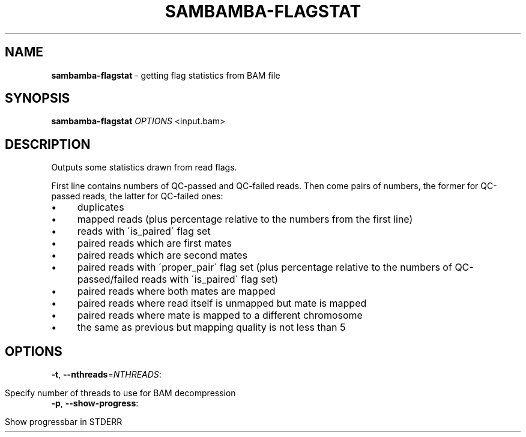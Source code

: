 .\" generated with Ronn/v0.7.3
.\" http://github.com/rtomayko/ronn/tree/0.7.3
.
.TH "SAMBAMBA\-FLAGSTAT" "1" "April 2013" "" ""
.
.SH "NAME"
\fBsambamba\-flagstat\fR \- getting flag statistics from BAM file
.
.SH "SYNOPSIS"
\fBsambamba\-flagstat\fR \fIOPTIONS\fR <input\.bam>
.
.SH "DESCRIPTION"
Outputs some statistics drawn from read flags\.
.
.P
First line contains numbers of QC\-passed and QC\-failed reads\. Then come pairs of numbers, the former for QC\-passed reads, the latter for QC\-failed ones:
.
.IP "\(bu" 4
duplicates
.
.IP "\(bu" 4
mapped reads (plus percentage relative to the numbers from the first line)
.
.IP "\(bu" 4
reads with \'is_paired\' flag set
.
.IP "\(bu" 4
paired reads which are first mates
.
.IP "\(bu" 4
paired reads which are second mates
.
.IP "\(bu" 4
paired reads with \'proper_pair\' flag set (plus percentage relative to the numbers of QC\-passed/failed reads with \'is_paired\' flag set)
.
.IP "\(bu" 4
paired reads where both mates are mapped
.
.IP "\(bu" 4
paired reads where read itself is unmapped but mate is mapped
.
.IP "\(bu" 4
paired reads where mate is mapped to a different chromosome
.
.IP "\(bu" 4
the same as previous but mapping quality is not less than 5
.
.IP "" 0
.
.SH "OPTIONS"
.
.TP
\fB\-t\fR, \fB\-\-nthreads\fR=\fINTHREADS\fR:
.
.IP "" 4
.
.nf

Specify number of threads to use for BAM decompression
.
.fi
.
.IP "" 0

.
.TP
\fB\-p\fR, \fB\-\-show\-progress\fR:
.
.IP "" 4
.
.nf

Show progressbar in STDERR
.
.fi
.
.IP "" 0


